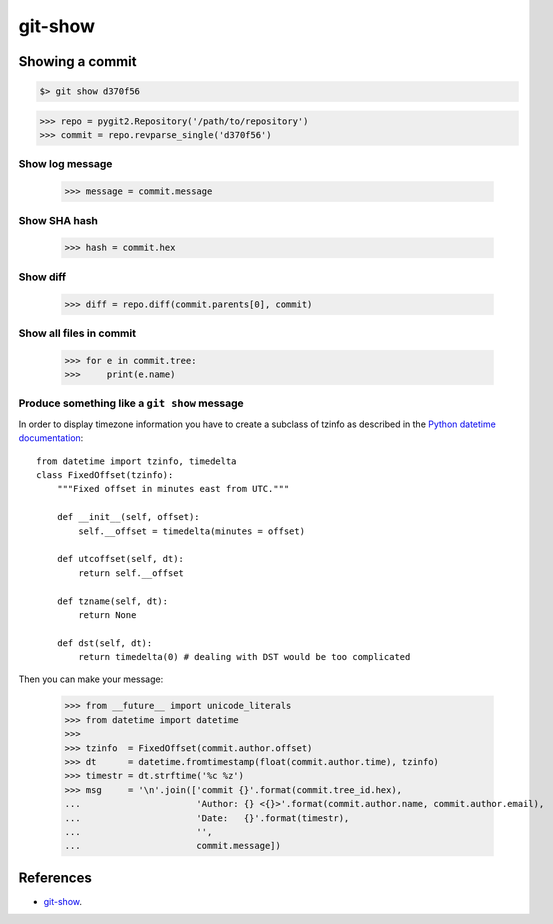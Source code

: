 **********************************************************************
git-show
**********************************************************************

----------------------------------------------------------------------
Showing a commit
----------------------------------------------------------------------

.. code-block:: bash

    $> git show d370f56

.. code-block:: python

    >>> repo = pygit2.Repository('/path/to/repository')
    >>> commit = repo.revparse_single('d370f56')

======================================================================
Show log message
======================================================================

    >>> message = commit.message

======================================================================
Show SHA hash
======================================================================

    >>> hash = commit.hex

======================================================================
Show diff
======================================================================

    >>> diff = repo.diff(commit.parents[0], commit)

======================================================================
Show all files in commit
======================================================================

    >>> for e in commit.tree:
    >>>     print(e.name)

======================================================================
Produce something like a ``git show`` message
======================================================================

In order to display timezone information you have to create a subclass of
tzinfo as described in the `Python datetime documentation`_::

    from datetime import tzinfo, timedelta
    class FixedOffset(tzinfo):
        """Fixed offset in minutes east from UTC."""

        def __init__(self, offset):
            self.__offset = timedelta(minutes = offset)

        def utcoffset(self, dt):
            return self.__offset

        def tzname(self, dt):
            return None

        def dst(self, dt):
            return timedelta(0) # dealing with DST would be too complicated

.. _Python datetime documentation: https://docs.python.org/2/library/datetime.html#tzinfo-objects

Then you can make your message:

    >>> from __future__ import unicode_literals
    >>> from datetime import datetime
    >>>
    >>> tzinfo  = FixedOffset(commit.author.offset)
    >>> dt      = datetime.fromtimestamp(float(commit.author.time), tzinfo)
    >>> timestr = dt.strftime('%c %z')
    >>> msg     = '\n'.join(['commit {}'.format(commit.tree_id.hex),
    ...                      'Author: {} <{}>'.format(commit.author.name, commit.author.email),
    ...                      'Date:   {}'.format(timestr),
    ...                      '',
    ...                      commit.message])

----------------------------------------------------------------------
References
----------------------------------------------------------------------

- git-show_.

.. _git-show: https://www.kernel.org/pub/software/scm/git/docs/git-show.html

